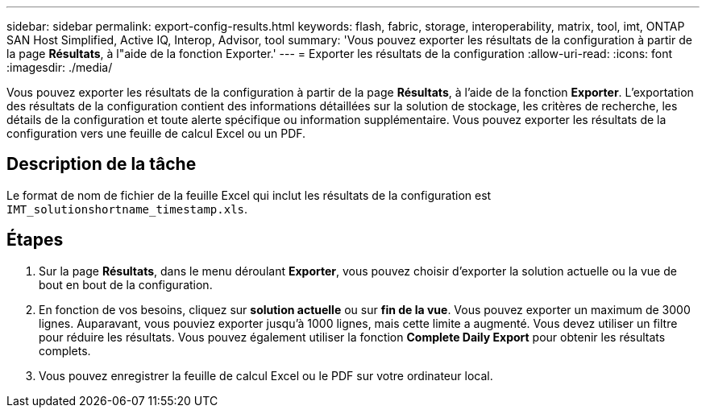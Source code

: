 ---
sidebar: sidebar 
permalink: export-config-results.html 
keywords: flash, fabric, storage, interoperability, matrix, tool, imt, ONTAP SAN Host Simplified, Active IQ, Interop, Advisor, tool 
summary: 'Vous pouvez exporter les résultats de la configuration à partir de la page *Résultats*, à l"aide de la fonction Exporter.' 
---
= Exporter les résultats de la configuration
:allow-uri-read: 
:icons: font
:imagesdir: ./media/


[role="lead"]
Vous pouvez exporter les résultats de la configuration à partir de la page *Résultats*, à l'aide de la fonction *Exporter*. L'exportation des résultats de la configuration contient des informations détaillées sur la solution de stockage, les critères de recherche, les détails de la configuration et toute alerte spécifique ou information supplémentaire. Vous pouvez exporter les résultats de la configuration vers une feuille de calcul Excel ou un PDF.



== Description de la tâche

Le format de nom de fichier de la feuille Excel qui inclut les résultats de la configuration est `IMT_solutionshortname_timestamp.xls`.



== Étapes

. Sur la page *Résultats*, dans le menu déroulant *Exporter*, vous pouvez choisir d'exporter la solution actuelle ou la vue de bout en bout de la configuration.
. En fonction de vos besoins, cliquez sur *solution actuelle* ou sur *fin de la vue*. Vous pouvez exporter un maximum de 3000 lignes. Auparavant, vous pouviez exporter jusqu'à 1000 lignes, mais cette limite a augmenté. Vous devez utiliser un filtre pour réduire les résultats. Vous pouvez également utiliser la fonction *Complete Daily Export* pour obtenir les résultats complets.
. Vous pouvez enregistrer la feuille de calcul Excel ou le PDF sur votre ordinateur local.

